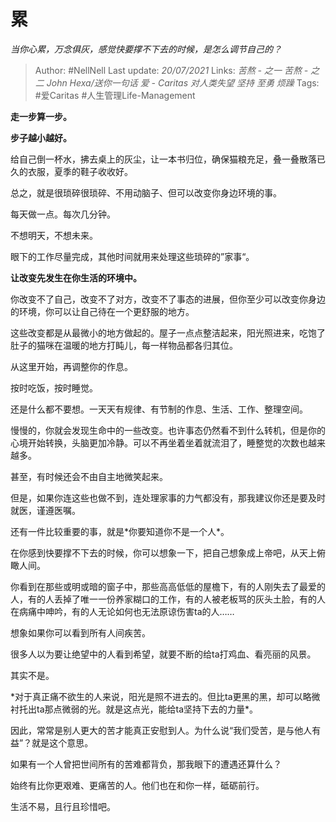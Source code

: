 * 累
  :PROPERTIES:
  :CUSTOM_ID: 累
  :END:

/当你心累，万念俱灰，感觉快要撑不下去的时候，是怎么调节自己的？/

#+BEGIN_QUOTE
  Author: #NellNell Last update: /20/07/2021/ Links: [[苦熬 - 之一]]
  [[苦熬 - 之二]] [[John Hexa/送你一句话]] [[爱 - Caritas]]
  [[对人类失望]] [[坚持]] [[至勇]] [[烦躁]] Tags: #爱Caritas
  #人生管理Life-Management
#+END_QUOTE

*走一步算一步。*

*步子越小越好。*

给自己倒一杯水，拂去桌上的灰尘，让一本书归位，确保猫粮充足，叠一叠散落已久的衣服，夏季的鞋子收收好。

总之，就是很琐碎很琐碎、不用动脑子、但可以改变你身边环境的事。

每天做一点。每次几分钟。

不想明天，不想未来。

眼下的工作尽量完成，其他时间就用来处理这些琐碎的”家事“。

*让改变先发生在你生活的环境中。*

你改变不了自己，改变不了对方，改变不了事态的进展，但你至少可以改变你身边的环境，你可以让自己待在一个更舒服的地方。

这些改变都是从最微小的地方做起的。屋子一点点整洁起来，阳光照进来，吃饱了肚子的猫咪在温暖的地方打盹儿，每一样物品都各归其位。

从这里开始，再调整你的作息。

按时吃饭，按时睡觉。

还是什么都不要想。一天天有规律、有节制的作息、生活、工作、整理空间。

慢慢的，你就会发现生命中的一些改变。也许事态仍然看不到什么转机，但是你的心境开始转换，头脑更加冷静。可以不再坐着坐着就流泪了，睡整觉的次数也越来越多。

甚至，有时候还会不由自主地微笑起来。

但是，如果你连这些也做不到，连处理家事的力气都没有，那我建议你还是要及时就医，谨遵医嘱。

还有一件比较重要的事，就是*你要知道你不是一个人*。

在你感到快要撑不下去的时候，你可以想象一下，把自己想象成上帝吧，从天上俯瞰人间。

你看到在那些或明或暗的窗子中，那些高高低低的屋檐下，有的人刚失去了最爱的人，有的人丢掉了唯一一份养家糊口的工作，有的人被老板骂的灰头土脸，有的人在病痛中呻吟，有的人无论如何也无法原谅伤害ta的人......

想象如果你可以看到所有人间疾苦。

很多人以为要让绝望中的人看到希望，就要不断的给ta打鸡血、看亮丽的风景。

其实不是。

*对于真正痛不欲生的人来说，阳光是照不进去的。但比ta更黑的黑，却可以略微衬托出ta那点微弱的光。就是这点光，能给ta坚持下去的力量*。

因此，常常是别人更大的苦才能真正安慰到人。为什么说“我们受苦，是与他人有益”？就是这个意思。

如果有一个人曾把世间所有的苦难都背负，那我眼下的遭遇还算什么？

始终有比你更艰难、更痛苦的人。他们也在和你一样，砥砺前行。

生活不易，且行且珍惜吧。

